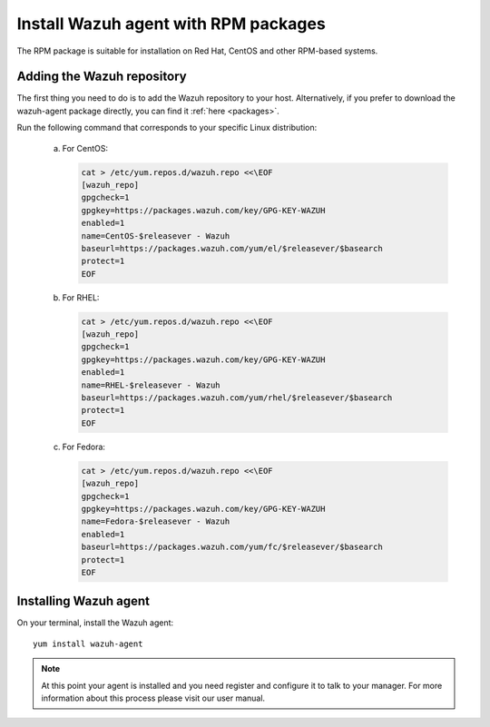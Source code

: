 .. _wazuh_agent_rpm:

Install Wazuh agent with RPM packages
=====================================

The RPM package is suitable for installation on Red Hat, CentOS and other RPM-based systems.

Adding the Wazuh repository
---------------------------

The first thing you need to do is to add the Wazuh repository to your host. Alternatively, if you prefer to download the wazuh-agent package directly, you can find it :ref:`here <packages>`.

Run the following command that corresponds to your specific Linux distribution:

    a) For CentOS:

       .. code-block:: bash

           cat > /etc/yum.repos.d/wazuh.repo <<\EOF
           [wazuh_repo]
           gpgcheck=1
           gpgkey=https://packages.wazuh.com/key/GPG-KEY-WAZUH
           enabled=1
           name=CentOS-$releasever - Wazuh
           baseurl=https://packages.wazuh.com/yum/el/$releasever/$basearch
           protect=1
           EOF

    b) For RHEL:

       .. code-block:: bash

           cat > /etc/yum.repos.d/wazuh.repo <<\EOF
           [wazuh_repo]
           gpgcheck=1
           gpgkey=https://packages.wazuh.com/key/GPG-KEY-WAZUH
           enabled=1
           name=RHEL-$releasever - Wazuh
           baseurl=https://packages.wazuh.com/yum/rhel/$releasever/$basearch
           protect=1
           EOF

    c) For Fedora:

       .. code-block:: bash

           cat > /etc/yum.repos.d/wazuh.repo <<\EOF
           [wazuh_repo]
           gpgcheck=1
           gpgkey=https://packages.wazuh.com/key/GPG-KEY-WAZUH
           name=Fedora-$releasever - Wazuh
           enabled=1
           baseurl=https://packages.wazuh.com/yum/fc/$releasever/$basearch
           protect=1
           EOF

Installing Wazuh agent
----------------------

On your terminal, install the Wazuh agent::

	yum install wazuh-agent

.. note:: At this point your agent is installed and you need register and configure it to talk to your manager. For more information about this process please visit our user manual.
